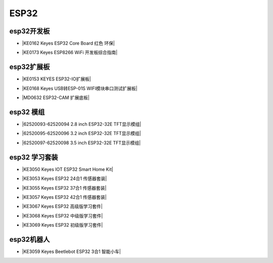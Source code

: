 =====
ESP32
=====

esp32开发板
==========

* |KE0162 Keyes ESP32 Core Board 红色 环保|

.. |KE0162 Keyes ESP32 Core Board 红色 环保| raw:: html

  <a href="https://www.keyesrobot.cn/projects/ESP32-Shield/zh-cn/latest/KE0162%20Keyes%20ESP32%20Core%20Board.html" target="_blank">KE0162 Keyes ESP32 Core Board 红色 环保</a>

* |KE0173 Keyes ESP8266 WiFi 开发板综合指南|

.. |KE0173 Keyes ESP8266 WiFi 开发板综合指南| raw:: html

  <a href="https://www.keyesrobot.cn/projects/ESP32-Shield/zh-cn/latest/KE0173%20Keyes%20ESP8266%20WiFi%20%E5%BC%80%E5%8F%91%E6%9D%BF.html" target="_blank">KE0173 Keyes ESP8266 WiFi 开发板综合指南</a>


esp32扩展板
==========

* |KE0153 KEYES ESP32-IO扩展板|

.. |KE0153 KEYES ESP32-IO扩展板| raw:: html

  <a href="https://www.keyesrobot.cn/projects/ESP32-Shield/zh-cn/latest/KE0153%20Keyes%20ESP32-IO%E6%89%A9%E5%B1%95%E6%9D%BF.html" target="_blank">KE0153 KEYES ESP32-IO扩展板</a>

* |KE0168 Keyes USB转ESP-01S WIFI模块串口测试扩展板|

.. |KE0168 Keyes USB转ESP-01S WIFI模块串口测试扩展板| raw:: html

  <a href="https://www.keyesrobot.cn/projects/ESP32-Shield/zh-cn/latest/KE0168%20Keyes%20USB%E8%BD%ACESP-01S%20WIFI%E6%A8%A1%E5%9D%97%E4%B8%B2%E5%8F%A3%E6%B5%8B%E8%AF%95%E6%89%A9%E5%B1%95%E6%9D%BF.html" target="_blank">KE0168 Keyes USB转ESP-01S WIFI模块串口测试扩展板</a>

* |MD0632 ESP32-CAM 扩展底板|

.. |MD0632 ESP32-CAM 扩展底板| raw:: html

  <a href="https://www.keyesrobot.cn/projects/ESP32CAMShield/zh-cn/latest/" target="_blank">MD0632 ESP32-CAM 扩展底板</a>

esp32 模组
==========

* |62520093-62520094 2.8 inch ESP32-32E TFT显示模组|

.. |62520093-62520094 2.8 inch ESP32-32E TFT显示模组| raw:: html

  <a href="https://www.keyesrobot.cn/projects/62520093-62520094" target="_blank">62520093-62520094 2.8 inch ESP32-32E TFT显示模组</a>

* |62520095-62520096 3.2 inch ESP32-32E TFT显示模组|

.. |62520095-62520096 3.2 inch ESP32-32E TFT显示模组| raw:: html

  <a href="https://www.keyesrobot.cn/projects/62520095-62520096" target="_blank">62520095-62520096 3.2 inch ESP32-32E TFT显示模组</a>

* |62520097-62520098 3.5 inch ESP32-32E TFT显示模组|

.. |62520097-62520098 3.5 inch ESP32-32E TFT显示模组| raw:: html

  <a href="https://www.keyesrobot.cn/projects/62520097-62520098" target="_blank">62520097-62520098 3.5 inch ESP32-32E TFT显示模组</a>



esp32 学习套装
============


* |KE3050 Keyes IOT ESP32 Smart Home Kit|

.. |KE3050 Keyes IOT ESP32 Smart Home Kit| raw:: html

  <a href="https://www.keyesrobot.cn/projects/KE3050" target="_blank">KE3050 Keyes IOT ESP32 Smart Home Kit</a>


* |KE3053 Keyes ESP32 24合1 传感器套装|

.. |KE3053 Keyes ESP32 24合1 传感器套装| raw:: html

  <a href="https://www.keyesrobot.cn/projects/KE3053" target="_blank">KE3053 Keyes ESP32 24合1 传感器套装</a>


* |KE3055 Keyes ESP32 37合1 传感器套装|

.. |KE3055 Keyes ESP32 37合1 传感器套装| raw:: html

  <a href="https://www.keyesrobot.cn/projects/KE3055" target="_blank">KE3055 Keyes ESP32 37合1 传感器套装</a>


* |KE3057 Keyes ESP32 42合1 传感器套装|

.. |KE3057 Keyes ESP32 42合1 传感器套装| raw:: html

  <a href="https://www.keyesrobot.cn/projects/KE3057" target="_blank">KE3057 Keyes ESP32 42合1 传感器套装</a>


* |KE3067 Keyes ESP32 高级版学习套件|

.. |KE3067 Keyes ESP32 高级版学习套件| raw:: html

  <a href="https://www.keyesrobot.cn/projects/KE3067" target="_blank">KE3067 Keyes ESP32 高级版学习套件</a>


* |KE3068 Keyes ESP32 中级版学习套件|

.. |KE3068 Keyes ESP32 中级版学习套件| raw:: html

  <a href="https://www.keyesrobot.cn/projects/KE3068" target="_blank">KE3068 Keyes ESP32 中级版学习套件</a>


* |KE3069 Keyes ESP32 初级版学习套件|

.. |KE3069 Keyes ESP32 初级版学习套件| raw:: html

  <a href="https://www.keyesrobot.cn/projects/KE3069" target="_blank">KE3069 Keyes ESP32 初级版学习套件</a>



esp32机器人
===========

* |KE3059 Keyes Beetlebot ESP32 3合1 智能小车|

.. |KE3059 Keyes Beetlebot ESP32 3合1 智能小车| raw:: html

  <a href="https://www.keyesrobot.cn/projects/KE3059" target="_blank">KE3059 Keyes Beetlebot ESP32 3合1 智能小车</a>












